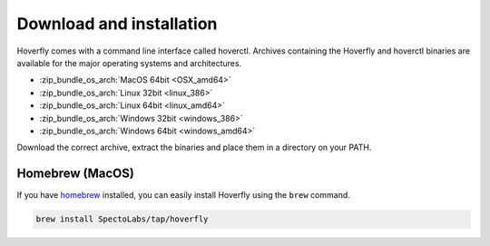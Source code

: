 .. _download_and_installation:

Download and installation
=========================

Hoverfly comes with a command line interface called hoverctl. Archives containing the Hoverfly and hoverctl binaries are available for the major operating systems and architectures.

- :zip_bundle_os_arch:`MacOS 64bit <OSX_amd64>`
- :zip_bundle_os_arch:`Linux 32bit <linux_386>`
- :zip_bundle_os_arch:`Linux 64bit <linux_amd64>`
- :zip_bundle_os_arch:`Windows 32bit <windows_386>`
- :zip_bundle_os_arch:`Windows 64bit <windows_amd64>`

Download the correct archive, extract the binaries and place them in a directory on your PATH.

Homebrew (MacOS)
~~~~~~~~~~~~~~~~

If you have `homebrew <http://brew.sh/>`_ installed, you can easily install Hoverfly using the ``brew`` command.

.. code:: bash

    brew install SpectoLabs/tap/hoverfly
